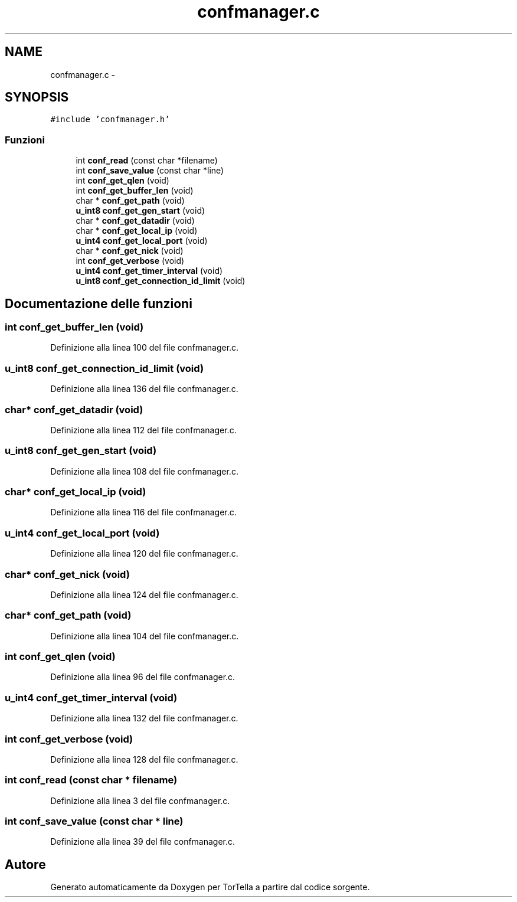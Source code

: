 .TH "confmanager.c" 3 "17 Jun 2008" "Version 0.1" "TorTella" \" -*- nroff -*-
.ad l
.nh
.SH NAME
confmanager.c \- 
.SH SYNOPSIS
.br
.PP
\fC#include 'confmanager.h'\fP
.br

.SS "Funzioni"

.in +1c
.ti -1c
.RI "int \fBconf_read\fP (const char *filename)"
.br
.ti -1c
.RI "int \fBconf_save_value\fP (const char *line)"
.br
.ti -1c
.RI "int \fBconf_get_qlen\fP (void)"
.br
.ti -1c
.RI "int \fBconf_get_buffer_len\fP (void)"
.br
.ti -1c
.RI "char * \fBconf_get_path\fP (void)"
.br
.ti -1c
.RI "\fBu_int8\fP \fBconf_get_gen_start\fP (void)"
.br
.ti -1c
.RI "char * \fBconf_get_datadir\fP (void)"
.br
.ti -1c
.RI "char * \fBconf_get_local_ip\fP (void)"
.br
.ti -1c
.RI "\fBu_int4\fP \fBconf_get_local_port\fP (void)"
.br
.ti -1c
.RI "char * \fBconf_get_nick\fP (void)"
.br
.ti -1c
.RI "int \fBconf_get_verbose\fP (void)"
.br
.ti -1c
.RI "\fBu_int4\fP \fBconf_get_timer_interval\fP (void)"
.br
.ti -1c
.RI "\fBu_int8\fP \fBconf_get_connection_id_limit\fP (void)"
.br
.in -1c
.SH "Documentazione delle funzioni"
.PP 
.SS "int conf_get_buffer_len (void)"
.PP
Definizione alla linea 100 del file confmanager.c.
.SS "\fBu_int8\fP conf_get_connection_id_limit (void)"
.PP
Definizione alla linea 136 del file confmanager.c.
.SS "char* conf_get_datadir (void)"
.PP
Definizione alla linea 112 del file confmanager.c.
.SS "\fBu_int8\fP conf_get_gen_start (void)"
.PP
Definizione alla linea 108 del file confmanager.c.
.SS "char* conf_get_local_ip (void)"
.PP
Definizione alla linea 116 del file confmanager.c.
.SS "\fBu_int4\fP conf_get_local_port (void)"
.PP
Definizione alla linea 120 del file confmanager.c.
.SS "char* conf_get_nick (void)"
.PP
Definizione alla linea 124 del file confmanager.c.
.SS "char* conf_get_path (void)"
.PP
Definizione alla linea 104 del file confmanager.c.
.SS "int conf_get_qlen (void)"
.PP
Definizione alla linea 96 del file confmanager.c.
.SS "\fBu_int4\fP conf_get_timer_interval (void)"
.PP
Definizione alla linea 132 del file confmanager.c.
.SS "int conf_get_verbose (void)"
.PP
Definizione alla linea 128 del file confmanager.c.
.SS "int conf_read (const char * filename)"
.PP
Definizione alla linea 3 del file confmanager.c.
.SS "int conf_save_value (const char * line)"
.PP
Definizione alla linea 39 del file confmanager.c.
.SH "Autore"
.PP 
Generato automaticamente da Doxygen per TorTella a partire dal codice sorgente.
